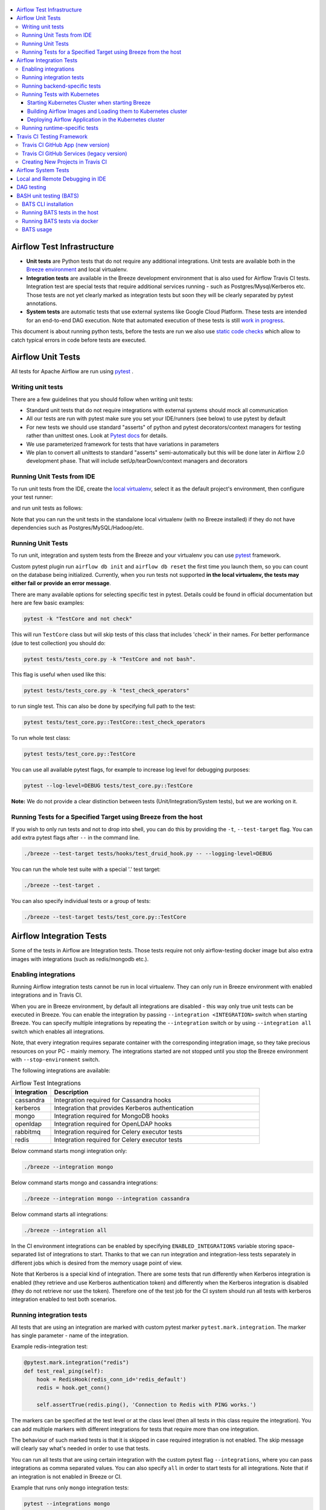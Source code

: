  .. Licensed to the Apache Software Foundation (ASF) under one
    or more contributor license agreements.  See the NOTICE file
    distributed with this work for additional information
    regarding copyright ownership.  The ASF licenses this file
    to you under the Apache License, Version 2.0 (the
    "License"); you may not use this file except in compliance
    with the License.  You may obtain a copy of the License at

 ..   http://www.apache.org/licenses/LICENSE-2.0

 .. Unless required by applicable law or agreed to in writing,
    software distributed under the License is distributed on an
    "AS IS" BASIS, WITHOUT WARRANTIES OR CONDITIONS OF ANY
    KIND, either express or implied.  See the License for the
    specific language governing permissions and limitations
    under the License.

.. contents:: :local:

Airflow Test Infrastructure
===========================

* **Unit tests** are Python tests that do not require any additional integrations.
  Unit tests are available both in the `Breeze environment <BREEZE.rst>`__
  and local virtualenv.

* **Integration tests** are available in the Breeze development environment
  that is also used for Airflow Travis CI tests. Integration test are special tests that require
  additional services running - such as Postgres/Mysql/Kerberos etc. Those tests are not yet
  clearly marked as integration tests but soon they will be clearly separated by pytest annotations.

* **System tests** are automatic tests that use external systems like
  Google Cloud Platform. These tests are intended for an end-to-end DAG execution.
  Note that automated execution of these tests is still
  `work in progress <https://cwiki.apache.org/confluence/display/AIRFLOW/AIP-4+Support+for+System+Tests+for+external+systems#app-switcher>`_.

This document is about running python tests, before the tests are run we also use
`static code checks <STATIC_CODE_CHECKS.rst>`__ which allow to catch typical errors in code
before tests are executed.

Airflow Unit Tests
==================

All tests for Apache Airflow are run using `pytest <http://doc.pytest.org/en/latest/>`_ .

Writing unit tests
------------------

There are a few guidelines that you should follow when writing unit tests:

* Standard unit tests that do not require integrations with external systems should mock all communication
* All our tests are run with pytest make sure you set your IDE/runners (see below) to use pytest by default
* For new tests we should use standard "asserts" of python and pytest decorators/context managers for testing
  rather than unittest ones. Look at `Pytest docs <http://doc.pytest.org/en/latest/assert.html>`_ for details.
* We use parameterized framework for tests that have variations in parameters
* We plan to convert all unittests to standard "asserts" semi-automatically but this will be done later
  in Airflow 2.0 development phase. That will include setUp/tearDown/context managers and decorators

Running Unit Tests from IDE
---------------------------

To run unit tests from the IDE, create the `local virtualenv <LOCAL_VIRTUALENV.rst>`_,
select it as the default project's environment, then configure your test runner:

.. image:: images/configure_test_runner.png
    :align: center
    :alt: Configuring test runner

and run unit tests as follows:

.. image:: images/running_unittests.png
    :align: center
    :alt: Running unit tests

Note that you can run the unit tests in the standalone local virtualenv
(with no Breeze installed) if they do not have dependencies such as
Postgres/MySQL/Hadoop/etc.


Running Unit Tests
--------------------------------
To run unit, integration and system tests from the Breeze and your
virtualenv you can use `pytest <http://doc.pytest.org/en/latest/>`_ framework.

Custom pytest plugin run ``airflow db init`` and ``airflow db reset`` the first
time you launch them, so you can count on the database being initialized. Currently,
when you run tests not supported **in the local virtualenv, the tests may either fail
or provide an error message**.

There are many available options for selecting specific test in pytest. Details could be found
in official documentation but here are few basic examples:

.. code-block:: bash

    pytest -k "TestCore and not check"

This will run ``TestCore`` class but will skip tests of this class that includes 'check' in their names.
For better performance (due to test collection) you should do:

.. code-block:: bash

    pytest tests/tests_core.py -k "TestCore and not bash".

This flag is useful when used like this:

.. code-block:: bash

    pytest tests/tests_core.py -k "test_check_operators"

to run single test. This can also be done by specifying full path to the test:

.. code-block:: bash

    pytest tests/test_core.py::TestCore::test_check_operators

To run whole test class:

.. code-block:: bash

    pytest tests/test_core.py::TestCore

You can use all available pytest flags, for example to increase log level
for debugging purposes:

.. code-block:: bash

    pytest --log-level=DEBUG tests/test_core.py::TestCore

**Note:** We do not provide a clear distinction between tests
(Unit/Integration/System tests), but we are working on it.


Running Tests for a Specified Target using Breeze from the host
---------------------------------------------------------------

If you wish to only run tests and not to drop into shell, you can do this by providing the
``-t``, ``--test-target`` flag. You can add extra pytest flags after ``--`` in the command line.

.. code-block:: bash

     ./breeze --test-target tests/hooks/test_druid_hook.py -- --logging-level=DEBUG

You can run the whole test suite with a special '.' test target:

.. code-block:: bash

    ./breeze --test-target .

You can also specify individual tests or a group of tests:

.. code-block:: bash

    ./breeze --test-target tests/test_core.py::TestCore


Airflow Integration Tests
=========================

Some of the tests in Airflow are Integration tests. Those tests require not only airflow-testing docker
image but also extra images with integrations (such as redis/mongodb etc.).


Enabling integrations
---------------------

Running Airflow integration tests cannot be run in local virtualenv. They can only run in Breeze
environment with enabled integrations and in Travis CI.

When you are in Breeze environment, by default all integrations are disabled - this way only true unit tests
can be executed in Breeze. You can enable the integration by passing ``--integration <INTEGRATION>``
switch when starting Breeze. You can specify multiple integrations by repeating the ``--integration`` switch
or by using ``--integration all`` switch which enables all integrations.

Note, that every integration requires separate container with the corresponding integration image,
so they take precious resources on your PC - mainly memory. The integrations started are not stopped
until you stop the Breeze environment with ``--stop-environment`` switch.

The following integrations are available:

.. list-table:: Airflow Test Integrations
   :widths: 15 80
   :header-rows: 1

   * - Integration
     - Description
   * - cassandra
     - Integration required for Cassandra hooks
   * - kerberos
     - Integration that provides Kerberos authentication
   * - mongo
     - Integration required for MongoDB hooks
   * - openldap
     - Integration required for OpenLDAP hooks
   * - rabbitmq
     - Integration required for Celery executor tests
   * - redis
     - Integration required for Celery executor tests

Below command starts mongi integration only:

.. code-block:: bash

    ./breeze --integration mongo

Below command starts mongo and cassandra integrations:

.. code-block:: bash

    ./breeze --integration mongo --integration cassandra

Below command starts all integrations:

.. code-block:: bash

    ./breeze --integration all

In the CI environment integrations can be enabled by specifying ``ENABLED_INTEGRATIONS`` variable
storing space-separated list of integrations to start. Thanks to that we can run integration and
integration-less tests separately in different jobs which is desired from the memory usage point of view.

Note that Kerberos is a special kind of integration. There are some tests that run differently when
Kerberos integration is enabled (they retrieve and use Kerberos authentication token) and differently when the
Kerberos integration is disabled (they do not retrieve nor use the token). Therefore one of the test job
for the CI system should run all tests with kerberos integration enabled to test both scenarios.

Running integration tests
-------------------------

All tests that are using an integration are marked with custom pytest marker ``pytest.mark.integration``.
The marker has single parameter - name of the integration.

Example redis-integration test:

.. code-block:: python

    @pytest.mark.integration("redis")
    def test_real_ping(self):
        hook = RedisHook(redis_conn_id='redis_default')
        redis = hook.get_conn()

        self.assertTrue(redis.ping(), 'Connection to Redis with PING works.')

The markers can be specified at the test level or at the class level (then all tests in this class
require the integration). You can add multiple markers with different integrations for tests that
require more than one integration.

The behaviour of such marked tests is that it is skipped in case required integration is not enabled.
The skip message will clearly say what's needed in order to use that tests.

You can run all tests that are using certain integration with the custom pytest flag ``--integrations``,
where you can pass integrations as comma separated values. You can also specify ``all`` in order to start
tests for all integrations. Note that if an integration is not enabled in Breeze or CI.

Example that runs only ``mongo`` integration tests:

.. code-block:: bash

    pytest --integrations mongo

Example that runs integration tests fot ``mogo`` and ``rabbitmq``:

.. code-block:: bash

    pytest --integrations mongo,rabbitmq

Example that runs all integration tests:

.. code-block:: bash

    pytest --integrations all

Note that collecting all tests takes quite some time, so if you know where your tests are located you can
speed up test collection significantly by providing the folder where the tests are located.

Here is an example of collection limited only to apache providers directory:

.. code-block:: bash

    pytest --integrations cassandra tests/providers/apache/

Running backend-specific tests
------------------------------

Some tests that are using a specific backend are marked with custom pytest marker ``pytest.mark.backend``.
The marker has single parameter - name of the backend. It correspond with the ``--backend`` switch of
the Breeze environment (one of ``mysql``, ``sqlite``, ``postgres``). Those tests will only run when
the Breeze environment is running with the right backend. You can specify more than one backend
in the marker - then the test will run for all those backends specified.

Example postgres-only test:

.. code-block:: python

    @pytest.mark.backend("postgres")
    def test_copy_expert(self):
        ...


Example postgres,mysql test (they are skipped with sqlite backend):

.. code-block:: python

    @pytest.mark.backend("postgres", "mysql")
    def test_celery_executor(self):
        ...


You can use custom ``--backend`` switch in pytest to only run tests specific for that backend.
Here is an example of only running postgres-specific backend tests:

.. code-block:: bash

    pytest --backend postgres

Running Tests with Kubernetes
-----------------------------

Starting Kubernetes Cluster when starting Breeze
................................................

In order to run Kubernetes in Breeze you can start Breeze with ``--start-kind-cluster`` switch. This will
automatically create a Kind Kubernetes cluster in the same ``docker`` engine that is used to run Breeze
Setting up the Kubernetes cluster takes some time so the cluster continues running
until the cluster is stopped with ``--stop-kind-cluster`` switch or until ``--recreate-kind-cluster``
switch is used rather than ``--start-kind-cluster``. Starting breeze with kind cluster automatically
sets ``runtime`` to ``kubernetes`` (see below).

The cluster name follows the pattern ``airflow-python-X.Y.Z-vA.B.C`` where X.Y.Z is Python version
and A.B.C is kubernetes version. This way you can have multiple clusters setup and running at the same
time for different python versions and different kubernetes versions.

The Control Plane is available from inside the docker image via ``<CLUSTER_NAME>-control-plane:6443``
host:port, the worker of the kind cluster is available at  <CLUSTER_NAME>-worker
and webserver port for the worker is 30809.

The Kubernetes Cluster is started but in order to deploy airflow to Kubernetes cluster you need to:

1. Build the image.
2. Load it to Kubernetes cluster.
3. Deploy airflow application.

It can be done with single script: ``./scripts/ci/in_container/kubernetes/deploy_airflow_to_kubernetes.sh``

You can, however, work separately on the image in Kubernetes and deploying the Airflow app in the cluster.

Building Airflow Images and Loading them to Kubernetes cluster
..............................................................

This is done using ``./scripts/ci/in_container/kubernetes/docker/rebuild_airflow_image.sh`` script:

1. Latest ``apache/airflow:master-pythonX.Y-ci`` images are rebuilt using latest sources.
2. New Kubernetes image based on the  ``apache/airflow:master-pythonX.Y-ci`` is built with
   necessary scripts added to run in kubernetes. The image is tagged with
   ``apache/airflow:master-pythonX.Y-ci-kubernetes`` tag.
3. The image is loaded to the kind cluster using ``kind load`` command

Deploying Airflow Application in the Kubernetes cluster
.......................................................

This is done using ``./scripts/ci/in_container/kubernetes/app/deploy_app.sh`` script:

1. Kubernetes resources are prepared by processing template from ``template`` directory, replacing
   variables with the right images and locations:
   - configmaps.yaml
   - airflow.yaml
2. The existing resources are used without replacing any variables inside:
   - secrets.yaml
   - postgres.yaml
   - volumes.yaml
3. All the resources are applied in the Kind cluster
4. The script will wait until all the applications are ready and reachable

After the deployment is finished you can run Kubernetes tests immediately in the same way as other tests.
The Kubernetes tests are in ``tests/integration/kubernetes`` folder.

You can run all the integration tests for Kubernetes with ``pytest tests/integration/kubernetes``.


Running runtime-specific tests
------------------------------

Some tests that are using a specific runtime are marked with custom pytest marker ``pytest.mark.runtime``.
The marker has single parameter - name of the runtime. For the moment the only supported runtime is
``kubernetes``. This runtime is set when you run Breeze with ``--start-kind-cluster`` option.
Those tests will only run when the selectd runtime is started.


.. code-block:: python

    @pytest.mark.runtime("kubernetes")
    class TestKubernetesExecutor(unittest.TestCase):


You can use custom ``--runtime`` switch in pytest to only run tests specific for that backend.

Here is an example of only running kubernetes-runtime backend tests:

.. code-block:: bash

    pytest --runtime kubernetes

Note! For convenience and faster search, all runtime tests are stored in ``tests.runtime`` package. You
can speed up collection of tests in this case by:

.. code-block:: bash

    pytest --runtime kubernetes tests/runtime

Travis CI Testing Framework
===========================

Airflow test suite is based on Travis CI framework as running all of the tests
locally requires significant setup. You can set up Travis CI in your fork of
Airflow by following the
`Travis CI Getting Started guide <https://docs.travis-ci.com/user/getting-started/>`__.

Consider using Travis CI framework if you submit multiple pull requests
and want to speed up your builds.

There are two different options available for running Travis CI, and they are
set up on GitHub as separate components:

-   **Travis CI GitHub App** (new version)
-   **Travis CI GitHub Services** (legacy version)

Travis CI GitHub App (new version)
----------------------------------

1.  Once `installed <https://github.com/apps/travis-ci/installations/new/permissions?target_id=47426163>`__,
    configure the Travis CI GitHub App at
    `Configure Travis CI <https://github.com/settings/installations>`__.

2.  Set repository access to either "All repositories" for convenience, or "Only
    select repositories" and choose ``USERNAME/airflow`` in the drop-down menu.

3.   Access Travis CI for your fork at `<https://travis-ci.com/USERNAME/airflow>`__.

Travis CI GitHub Services (legacy version)
------------------------------------------

**NOTE:** The apache/airflow project is still using the legacy version.

Travis CI GitHub Services version uses an Authorized OAuth App.

1.  Once installed, configure the Travis CI Authorized OAuth App at
    `Travis CI OAuth APP <https://github.com/settings/connections/applications/88c5b97de2dbfc50f3ac>`__.

2.  If you are a GitHub admin, click the **Grant** button next to your
    organization; otherwise, click the **Request** button. For the Travis CI
    Authorized OAuth App, you may have to grant access to the forked
    ``ORGANIZATION/airflow`` repo even though it is public.

3.  Access Travis CI for your fork at
    `<https://travis-ci.org/ORGANIZATION/airflow>`_.

Creating New Projects in Travis CI
----------------------------------

If you need to create a new project in Travis CI, use travis-ci.com for both
private repos and open source.

The travis-ci.org site for open source projects is now legacy and you should not use it.

..
    There is a second Authorized OAuth App available called **Travis CI for Open Source** used
    for the legacy travis-ci.org service. Don't use it for new projects!

More information:

-  `Open Source on travis-ci.com <https://docs.travis-ci.com/user/open-source-on-travis-ci-com/>`__.
-  `Legacy GitHub Services to GitHub Apps Migration Guide <https://docs.travis-ci.com/user/legacy-services-to-github-apps-migration-guide/>`__.
-  `Migrating Multiple Repositories to GitHub Apps Guide <https://docs.travis-ci.com/user/travis-migrate-to-apps-gem-guide/>`__.

Airflow System Tests
====================

The System tests for Airflow are not yet fully implemented. They are Work In Progress of the
`AIP-4 Support for System Tests for external systems <https://cwiki.apache.org/confluence/display/AIRFLOW/AIP-4+Support+for+System+Tests+for+external+systems>`__.
These tests need to communicate with external services/systems that are available
if you have appropriate credentials configured for your tests.
The tests derive from ``tests.system_test_class.SystemTests`` class.

The system tests execute a specified
example DAG file that runs the DAG end-to-end.

An example of such a system test is
``airflow.tests.providers.google.operators.test_natural_language_system.CloudNaturalLanguageExampleDagsTest``.

For now you can execute the system tests and follow messages printed to get them running. Soon more information on
running the tests will be available.


Local and Remote Debugging in IDE
=================================

One of the great benefits of using the local virtualenv and Breeze is an option to run
local debugging in your IDE graphical interface.

When you run example DAGs, even if you run them using unit tests within IDE, they are run in a separate
container. This makes it a little harder to use with IDE built-in debuggers.
Fortunately, IntelliJ/PyCharm provides an effective remote debugging feature (but only in paid versions).
See additional details on
`remote debugging <https://www.jetbrains.com/help/pycharm/remote-debugging-with-product.html>`_.

You can set up your remote debugging session as follows:

.. image:: images/setup_remote_debugging.png
    :align: center
    :alt: Setup remote debugging

Note that on macOS, you have to use a real IP address of your host rather than default
localhost because on macOS the container runs in a virtual machine with a different IP address.

Make sure to configure source code mapping in the remote debugging configuration to map
your local sources to the ``/opt/airflow`` location of the sources within the container:

.. image:: images/source_code_mapping_ide.png
    :align: center
    :alt: Source code mapping

DAG testing
===========

To ease and speed up process of developing DAGs you can use
py:class:`~airflow.executors.debug_executor.DebugExecutor` - a single process executor
for debugging purposes. Using this executor you can run and debug DAGs from your IDE.

**IDE setup steps:**

1. Add ``main`` block at the end of your DAG file to make it runnable.
It will run a backfill job:

.. code-block:: python

  if __name__ == '__main__':
    dag.clear(reset_dag_runs=True)
    dag.run()


2. Setup ``AIRFLOW__CORE__EXECUTOR=DebugExecutor`` in run configuration of your IDE. In
   this step you should also setup all environment variables required by your DAG.

3. Run and debug the DAG file.

Additionally ``DebugExecutor`` can be used in a fail-fast mode that will make
all other running or scheduled tasks fail immediately. To enable this option set
``AIRFLOW__DEBUG__FAIL_FAST=True`` or adjust ``fail_fast`` option in your ``airflow.cfg``.


BASH unit testing (BATS)
========================

We have started to add tests to cover Bash scripts we have in our codeabase.
The tests are placed in ``tests\bats`` folder.
They require BAT CLI to be installed if you want to run them in your
host or via docker image.

BATS CLI installation
---------------------

You can find installation guide as well as information on how to write
the bash tests in [BATS installation](https://github.com/bats-core/bats-core#installation)

Running BATS tests in the host
------------------------------

Running all tests:

```
bats -r tests/bats/
```

Running single test:

```
bats tests/bats/your_test_file.bats
```

Running BATS tests via docker
-----------------------------

Running all tests:

```
docker run -it --workdir /airflow -v $(pwd):/airflow  bats/bats:latest -r /airflow/tests/bats
```

Running single test:

```
docker run -it --workdir /airflow -v $(pwd):/airflow  bats/bats:latest /airflow/tests/bats/your_test_file.bats
```

BATS usage
----------

You can read more about using BATS CLI and writing tests in:
[BATS usage](https://github.com/bats-core/bats-core#usage)
